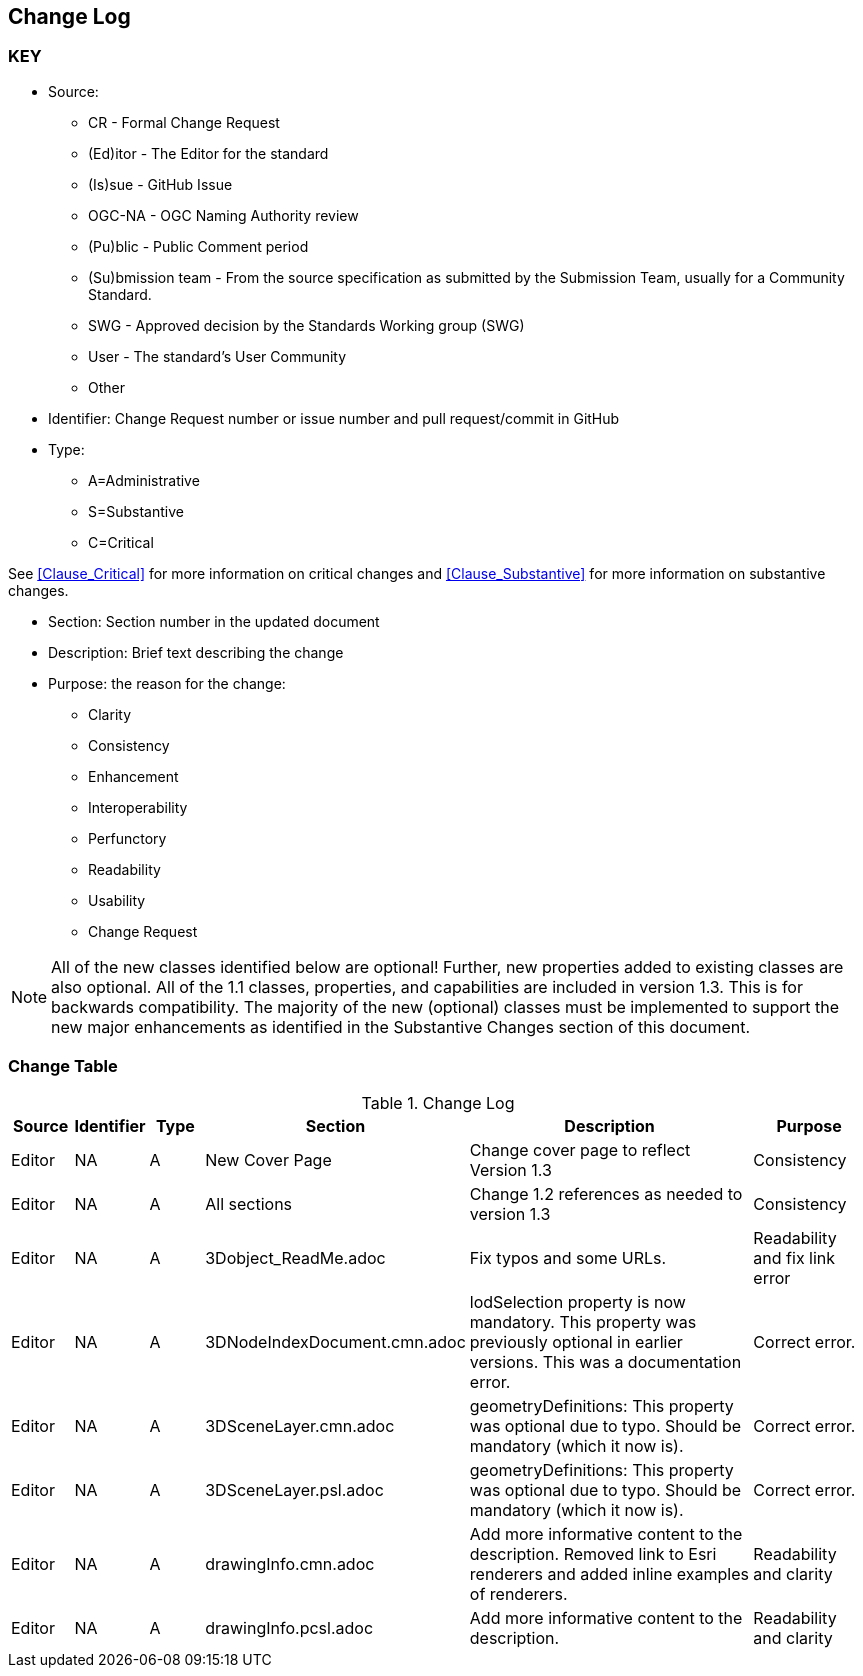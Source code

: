[[change-log]]
== Change Log

=== KEY

* Source:
** CR - Formal Change Request
** (Ed)itor - The Editor for the standard
** (Is)sue - GitHub Issue
** OGC-NA - OGC Naming Authority review
** (Pu)blic - Public Comment period
** (Su)bmission team - From the source specification as submitted by the Submission Team, usually for a Community Standard.
** SWG  - Approved decision by the Standards Working group (SWG)
** User - The standard's User Community
** Other

* Identifier: Change Request number or issue number and pull request/commit in GitHub
//if an OGC Change Request, format as follows: URL[Change Request number]
//if a GitHub issue, format as follows: URL[issue number], URL[pull request or commit short identifier]

* Type:
** A=Administrative
** S=Substantive
** C=Critical

See <<Clause_Critical>> for more information on critical changes and
<<Clause_Substantive>> for more information on substantive changes.

* Section: Section number in the updated document
* Description: Brief text describing the change
* Purpose: the reason for the change:
** Clarity
** Consistency
** Enhancement
** Interoperability
** Perfunctory
** Readability
** Usability
** Change Request

NOTE: All of the new classes identified below are optional! Further, new properties added to existing classes are also optional. All of the 1.1 classes, properties, and capabilities are included in version 1.3. This is for backwards compatibility. The majority of the new (optional) classes must be implemented to support the new major enhancements as identified in the Substantive Changes section of this document.

=== Change Table
[[table_change_log]]
.Change Log
[cols="1a,1a,1a,2a,6a,2a",options="header"]
|===
|Source      |Identifier     |Type                 |Section |Description |Purpose
| Editor | NA | A | New Cover Page | Change cover page to reflect Version 1.3 | Consistency
| Editor | NA | A | All sections | Change 1.2 references as needed to version 1.3 | Consistency
| Editor | NA | A | 3Dobject_ReadMe.adoc | Fix typos and some URLs. | Readability and fix link error
| Editor | NA | A | 3DNodeIndexDocument.cmn.adoc | lodSelection property is now mandatory. This property was previously optional in earlier versions. This was a documentation error. | Correct error.
| Editor | NA | A | 3DSceneLayer.cmn.adoc | geometryDefinitions: This property was optional due to typo. Should be mandatory (which it now is). | Correct error.
| Editor | NA | A | 3DSceneLayer.psl.adoc | geometryDefinitions: This property was optional due to typo. Should be mandatory (which it now is). | Correct error.
| Editor | NA | A | drawingInfo.cmn.adoc | Add more informative content to the description. Removed link to Esri renderers and added inline examples of renderers. | Readability and clarity
| Editor | NA | A | drawingInfo.pcsl.adoc | Add more informative content to the description. | Readability and clarity

|===

